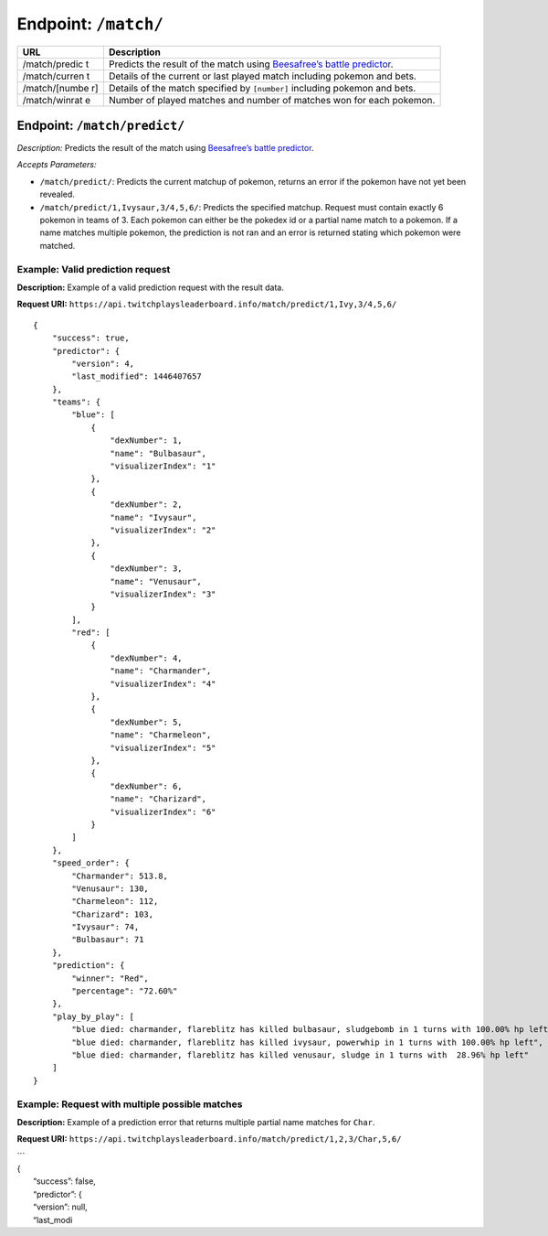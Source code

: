 Endpoint: ``/match/``
-------------------------

+---------------+---------------+
| URL           | Description   |
+===============+===============+
| /match/predic | Predicts the  |
| t             | result of the |
|               | match using   |
|               | `Beesafree’s  |
|               | battle        |
|               | predictor`_.  |
+---------------+---------------+
| /match/curren | Details of    |
| t             | the current   |
|               | or last       |
|               | played match  |
|               | including     |
|               | pokemon and   |
|               | bets.         |
+---------------+---------------+
| /match/[numbe | Details of    |
| r]            | the match     |
|               | specified by  |
|               | ``[number]``  |
|               | including     |
|               | pokemon and   |
|               | bets.         |
+---------------+---------------+
| /match/winrat | Number of     |
| e             | played        |
|               | matches and   |
|               | number of     |
|               | matches won   |
|               | for each      |
|               | pokemon.      |
+---------------+---------------+

Endpoint: ``/match/predict/``
~~~~~~~~~~~~~~~~~~~~~~~~~~~~~

*Description:* Predicts the result of the match using `Beesafree’s
battle predictor`_.

*Accepts Parameters:*

-  ``/match/predict/``: Predicts the current matchup of pokemon, returns
   an error if the pokemon have not yet been revealed.
-  ``/match/predict/1,Ivysaur,3/4,5,6/``: Predicts the specified
   matchup. Request must contain exactly 6 pokemon in teams of 3. Each
   pokemon can either be the pokedex id or a partial name match to a
   pokemon. If a name matches multiple pokemon, the prediction is not
   ran and an error is returned stating which pokemon were matched.

Example: Valid prediction request
^^^^^^^^^^^^^^^^^^^^^^^^^^^^^^^^^

**Description:** Example of a valid prediction request with the result
data.

**Request URI:**
``https://api.twitchplaysleaderboard.info/match/predict/1,Ivy,3/4,5,6/``

::

    {
        "success": true,
        "predictor": {
            "version": 4,
            "last_modified": 1446407657
        },
        "teams": {
            "blue": [
                {
                    "dexNumber": 1,
                    "name": "Bulbasaur",
                    "visualizerIndex": "1"
                },
                {
                    "dexNumber": 2,
                    "name": "Ivysaur",
                    "visualizerIndex": "2"
                },
                {
                    "dexNumber": 3,
                    "name": "Venusaur",
                    "visualizerIndex": "3"
                }
            ],
            "red": [
                {
                    "dexNumber": 4,
                    "name": "Charmander",
                    "visualizerIndex": "4"
                },
                {
                    "dexNumber": 5,
                    "name": "Charmeleon",
                    "visualizerIndex": "5"
                },
                {
                    "dexNumber": 6,
                    "name": "Charizard",
                    "visualizerIndex": "6"
                }
            ]
        },
        "speed_order": {
            "Charmander": 513.8,
            "Venusaur": 130,
            "Charmeleon": 112,
            "Charizard": 103,
            "Ivysaur": 74,
            "Bulbasaur": 71
        },
        "prediction": {
            "winner": "Red",
            "percentage": "72.60%"
        },
        "play_by_play": [
            "blue died: charmander, flareblitz has killed bulbasaur, sludgebomb in 1 turns with 100.00% hp left",
            "blue died: charmander, flareblitz has killed ivysaur, powerwhip in 1 turns with 100.00% hp left",
            "blue died: charmander, flareblitz has killed venusaur, sludge in 1 turns with  28.96% hp left"
        ]
    }

Example: Request with multiple possible matches
^^^^^^^^^^^^^^^^^^^^^^^^^^^^^^^^^^^^^^^^^^^^^^^

**Description:** Example of a prediction error that returns multiple
partial name matches for ``Char``.

**Request URI:**
``https://api.twitchplaysleaderboard.info/match/predict/1,2,3/Char,5,6/``

| \`\`\`
| {
|  “success”: false,
|  “predictor”: {
|  “version”: null,
|  “last\_modi

.. _Beesafree’s battle predictor: https://www.reddit.com/r/twitchplayspokemon/comments/38249f/beesafrees_battle_predictor_pbrmm/